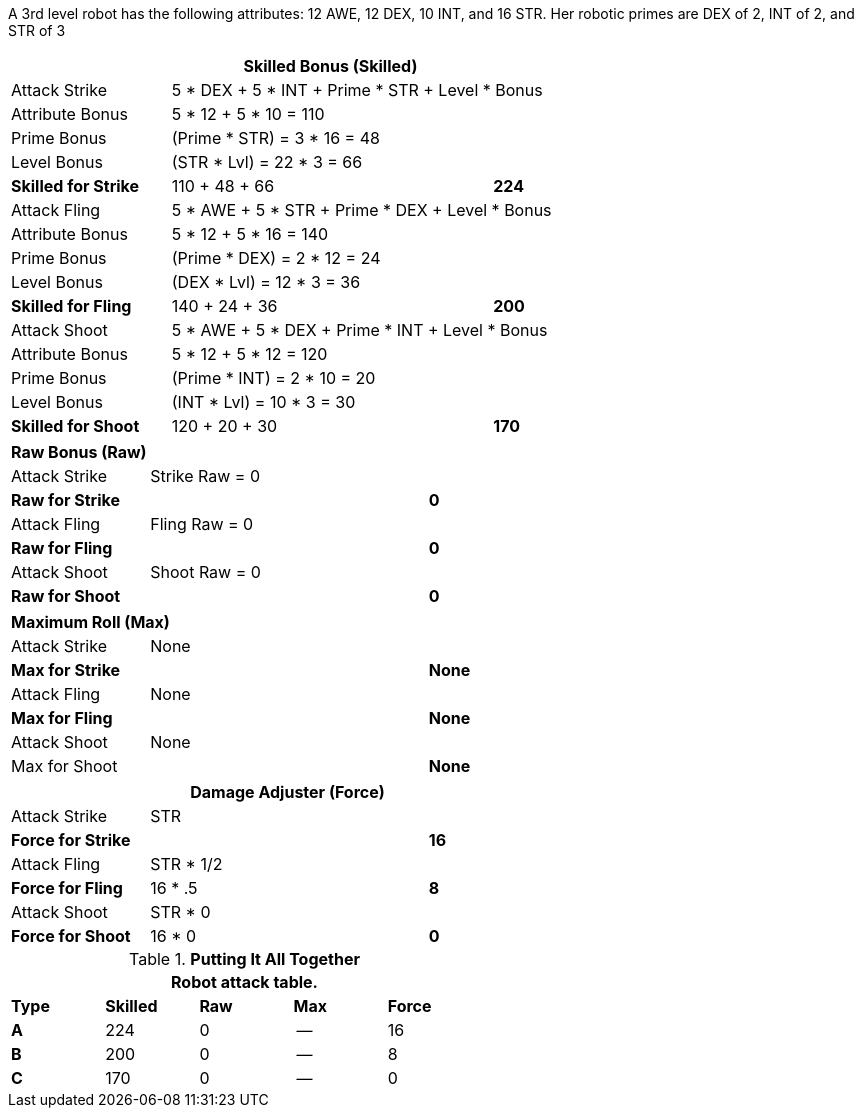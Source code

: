 A 3rd level robot has the following attributes: 12 AWE, 12 DEX, 10 INT, and 16 STR.
Her robotic primes are DEX of 2, INT of 2, and STR of 3


// CH09 table attribute bonuses new for 6.0
[width="75%",cols="4*<",frame="all", stripes="even"]
|===
4+<s|Skilled Bonus (Skilled)

|Attack Strike
3+<|5 * DEX + 5 * INT + Prime * STR + Level * Bonus

|Attribute Bonus
3+<|5 * 12 + 5 * 10 = 110

|Prime Bonus
3+<|(Prime * STR) = 3 * 16 = 48

|Level Bonus
3+<|(STR * Lvl) = 22 * 3 = 66

s|Skilled for Strike
2+|110 + 48 + 66
>s|224

|Attack Fling
3+<|5 * AWE + 5 * STR + Prime * DEX + Level * Bonus

|Attribute Bonus
3+<|5 * 12 + 5 * 16 = 140

|Prime Bonus
3+<|(Prime * DEX) = 2 * 12 = 24

|Level Bonus
3+<|(DEX * Lvl) = 12 * 3 = 36

s|Skilled for Fling
2+|140 + 24 + 36
>s|200

|Attack Shoot
3+<|5 * AWE + 5 * DEX + Prime * INT + Level * Bonus

|Attribute Bonus
3+<|5 * 12 + 5 * 12 = 120

|Prime Bonus
3+<|(Prime * INT) = 2 * 10 = 20

|Level Bonus
3+<|(INT * Lvl) = 10 * 3 = 30

s|Skilled for Shoot
2+|120 + 20 + 30
>s|170
|===

[width="65%",cols="4*<",frame="all", stripes="even"]
|===

4+<s|Raw Bonus (Raw)

|Attack Strike
3+<|Strike Raw = 0

s|Raw for Strike
2+<|
>s|0


|Attack Fling
3+<|Fling Raw = 0

s|Raw for Fling
2+|
>s|0

|Attack Shoot
3+<|Shoot Raw = 0

s|Raw for Shoot
2+|
>s|0
|===

[width="65%",cols="4*<",frame="all", stripes="even"]
|===

4+<s|Maximum Roll (Max)

|Attack Strike
3+<|None

s|Max for Strike
2+<|
>s|None 


|Attack Fling
3+<|None

s|Max for Fling
2+<|
>s|None

|Attack Shoot
3+<|None

|Max for Shoot
2+<|
>s|None 
|===


[width="65%",cols="4*<",frame="all", stripes="even"]
|===
4+<s|Damage Adjuster (Force)

|Attack Strike
3+<|STR

s|Force for Strike
2+<|
>s|16


|Attack Fling
3+<|STR * 1/2

s|Force for Fling
2+<|16 * .5
>s|8

|Attack Shoot
3+<|STR * 0

s|Force for Shoot
2+<|16 * 0
>s|0 
|===

.*Putting It All Together*
[width="55%",cols="5*^",frame="all", stripes="even", grid="all"]
|===
5+<|Robot attack table.

s|Type
s|Skilled
s|Raw
s|Max
s|Force


s|A
|224
|0
|--
|16


s|B
|200
|0
|--
|8


s|C
|170
|0
|--
|0

|===
